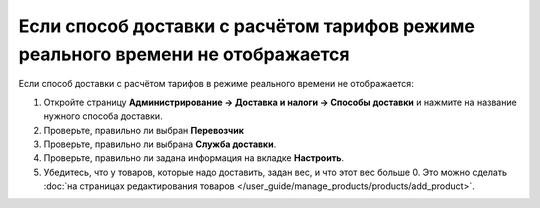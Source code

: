 ********************************************************************************
Если способ доставки с расчётом тарифов режиме реального времени не отображается
********************************************************************************

Если способ доставки с расчётом тарифов в режиме реального времени не отображается:

#. Откройте страницу **Администрирование → Доставка и налоги → Способы доставки** и нажмите на название нужного способа доставки.

#. Проверьте, правильно ли выбран **Перевозчик**

#. Проверьте, правильно ли выбрана **Служба доставки**.

#. Проверьте, правильно ли задана информация на вкладке **Настроить**.

#. Убедитесь, что у товаров, которые надо доставить, задан вес, и что этот вес больше 0. Это можно сделать :doc:`на страницах редактирования товаров </user_guide/manage_products/products/add_product>`.
